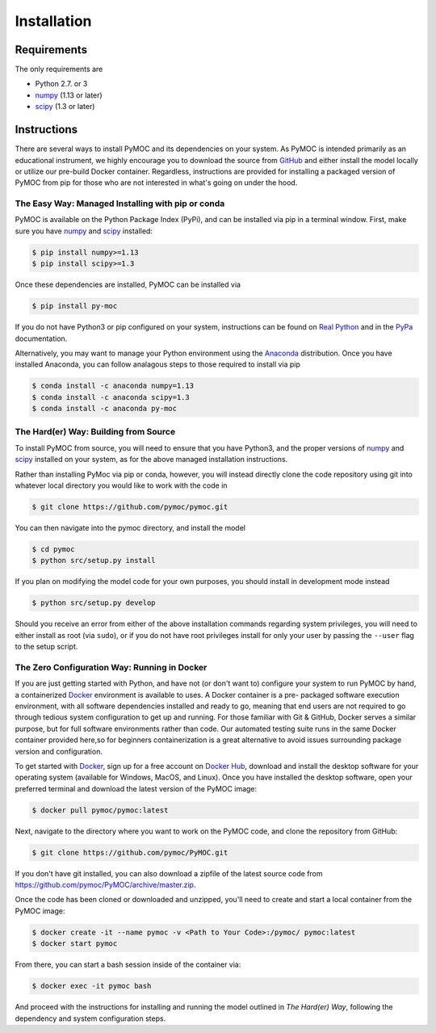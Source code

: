 .. _installation:

Installation
############

Requirements
============

The only requirements are

- Python 2.7. or 3
- numpy_ (1.13 or later)
- scipy_ (1.3 or later)


Instructions
============

There are several ways to install PyMOC and its dependencies
on your system. As PyMOC is intended primarily as an educational
instrument, we highly encourage you to download the source from
GitHub_ and either install the model locally or utilize our
pre-build Docker container. Regardless, instructions are provided
for installing a packaged version of PyMOC from pip for those
who are not interested in what's going on under the hood.

The Easy Way: Managed Installing with pip or conda
^^^^^^^^^^^^^^^^^^^^^^^^^^^^^^^^^^^^^^^^^^^^^^^^^^

PyMOC is available on the Python Package Index (PyPi), and can be
installed via pip in a terminal window. First, make sure you have
numpy_ and scipy_ installed:

.. code-block:: bash

  $ pip install numpy>=1.13 
  $ pip install scipy>=1.3 

Once these dependencies are installed, PyMOC can be installed via

.. code-block:: bash

  $ pip install py-moc

If you do not have Python3 or pip configured on your system,
instructions can be found on `Real Python`_ and in the PyPa_
documentation.

Alternatively, you may want to manage your Python environment using
the Anaconda_ distribution. Once you have installed Anaconda, you 
can follow analagous steps to those required to install via pip

.. code-block:: bash

  $ conda install -c anaconda numpy=1.13 
  $ conda install -c anaconda scipy=1.3 
  $ conda install -c anaconda py-moc


The Hard(er) Way: Building from Source
^^^^^^^^^^^^^^^^^^^^^^^^^^^^^^^^^^^^^^

To install PyMOC from source, you will need to ensure that you have
Python3, and the proper versions of numpy_ and scipy_ installed on
your system, as for the above managed installation instructions.

Rather than installing PyMoc via pip or conda, however, you will
instead directly clone the code repository using git into whatever
local directory you would like to work with the code in

.. code-block:: bash

  $ git clone https://github.com/pymoc/pymoc.git

You can then navigate into the pymoc directory, and install the model

.. code-block:: bash

  $ cd pymoc
  $ python src/setup.py install

If you plan on modifying the model code for your own purposes, you should
install in development mode instead

.. code-block:: bash

  $ python src/setup.py develop

Should you receive an error from either of the above installation commands
regarding system privileges, you will need to either install as root (via
``sudo``), or if you do not have root privileges install for only your user
by passing the ``--user`` flag to the setup script.

The Zero Configuration Way: Running in Docker
^^^^^^^^^^^^^^^^^^^^^^^^^^^^^^^^^^^^^^^^^^^^^

If you are just getting started with Python, and have not (or don't
want to) configure your system to run PyMOC by hand, a containerized
Docker_ environment is available to uses. A Docker container is a pre-
packaged software execution environment, with all software dependencies
installed and ready to go, meaning that end users are not required to
go through tedious system configuration to get up and running. For those
familiar with Git & GitHub, Docker serves a similar purpose, but for full
software environments rather than code. Our automated testing suite runs
in the same Docker container provided here,so for beginners containerization
is a great alternative to avoid issues surrounding package version and
configuration.

To get started with Docker_, sign up for a free account on `Docker Hub`_,
download and install the desktop software for your operating system
(available for Windows, MacOS, and Linux). Once you have installed the
desktop software, open your preferred terminal and download the latest
version of the PyMOC image:

.. code-block:: bash

    $ docker pull pymoc/pymoc:latest

Next, navigate to the directory where you want to work on the PyMOC code,
and clone the repository from GitHub:

.. code-block:: bash

    $ git clone https://github.com/pymoc/PyMOC.git

If you don't have git installed, you can also download a zipfile of the latest
source code from https://github.com/pymoc/PyMOC/archive/master.zip.

Once the code has been cloned or downloaded and unzipped, you'll need to create
and start a local container from the PyMOC image:

.. code-block:: bash

  $ docker create -it --name pymoc -v <Path to Your Code>:/pymoc/ pymoc:latest
  $ docker start pymoc

From there, you can start a bash session inside of the container via:

.. code-block:: bash

  $ docker exec -it pymoc bash

And proceed with the instructions for installing and running the model outlined in
`The Hard(er) Way`, following the dependency and system configuration steps.

.. _numpy:  http://www.numpy.org/
.. _scipy:  http://www.scipy.org/
.. _Docker: https://www.docker.com/products/docker-desktop
.. _`Docker Hub`: https://hub.docker.com/signup
.. _PyPa: https://pip.pypa.io/en/stable/installing/
.. _`Real Python`: https://realpython.com/installing-python/
.. _Anaconda: https://www.anaconda.com/distribution/
.. _GitHub: https://www.github.com/pymoc/PyMOC/
